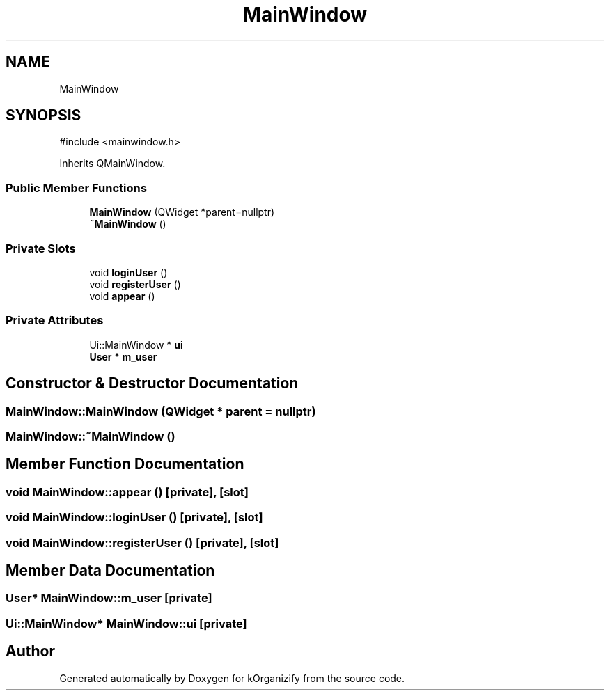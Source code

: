 .TH "MainWindow" 3 "kOrganizify" \" -*- nroff -*-
.ad l
.nh
.SH NAME
MainWindow
.SH SYNOPSIS
.br
.PP
.PP
\fR#include <mainwindow\&.h>\fP
.PP
Inherits QMainWindow\&.
.SS "Public Member Functions"

.in +1c
.ti -1c
.RI "\fBMainWindow\fP (QWidget *parent=nullptr)"
.br
.ti -1c
.RI "\fB~MainWindow\fP ()"
.br
.in -1c
.SS "Private Slots"

.in +1c
.ti -1c
.RI "void \fBloginUser\fP ()"
.br
.ti -1c
.RI "void \fBregisterUser\fP ()"
.br
.ti -1c
.RI "void \fBappear\fP ()"
.br
.in -1c
.SS "Private Attributes"

.in +1c
.ti -1c
.RI "Ui::MainWindow * \fBui\fP"
.br
.ti -1c
.RI "\fBUser\fP * \fBm_user\fP"
.br
.in -1c
.SH "Constructor & Destructor Documentation"
.PP 
.SS "MainWindow::MainWindow (QWidget * parent = \fRnullptr\fP)"

.SS "MainWindow::~MainWindow ()"

.SH "Member Function Documentation"
.PP 
.SS "void MainWindow::appear ()\fR [private]\fP, \fR [slot]\fP"

.SS "void MainWindow::loginUser ()\fR [private]\fP, \fR [slot]\fP"

.SS "void MainWindow::registerUser ()\fR [private]\fP, \fR [slot]\fP"

.SH "Member Data Documentation"
.PP 
.SS "\fBUser\fP* MainWindow::m_user\fR [private]\fP"

.SS "Ui::MainWindow* MainWindow::ui\fR [private]\fP"


.SH "Author"
.PP 
Generated automatically by Doxygen for kOrganizify from the source code\&.

